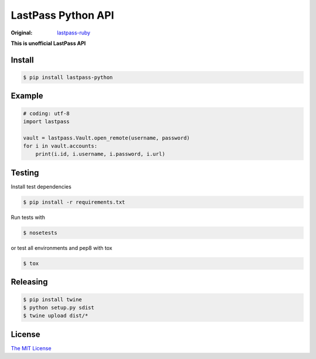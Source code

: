 LastPass Python API
===================

.. image:: https://github.com/konomae/lastpass-python/workflows/CI/badge.svg
  :target: https://github.com/konomae/lastpass-python/actions

.. image:: https://codecov.io/gh/konomae/lastpass-python/branch/master/graph/badge.svg
  :target: https://codecov.io/gh/konomae/lastpass-python

:Original: `lastpass-ruby <https://github.com/detunized/lastpass-ruby>`_

**This is unofficial LastPass API**


Install
-------

.. code-block:: bash

    $ pip install lastpass-python


Example
-------

.. code-block:: python

    # coding: utf-8
    import lastpass

    vault = lastpass.Vault.open_remote(username, password)
    for i in vault.accounts:
        print(i.id, i.username, i.password, i.url)



Testing
-------

Install test dependencies

.. code-block:: bash

    $ pip install -r requirements.txt

Run tests with

.. code-block:: bash

    $ nosetests

or test all environments and pep8 with tox

.. code-block:: bash

    $ tox


Releasing
---------

.. code-block:: bash

    $ pip install twine
    $ python setup.py sdist
    $ twine upload dist/*


License
-------

`The MIT License <https://opensource.org/licenses/mit-license.php>`_

